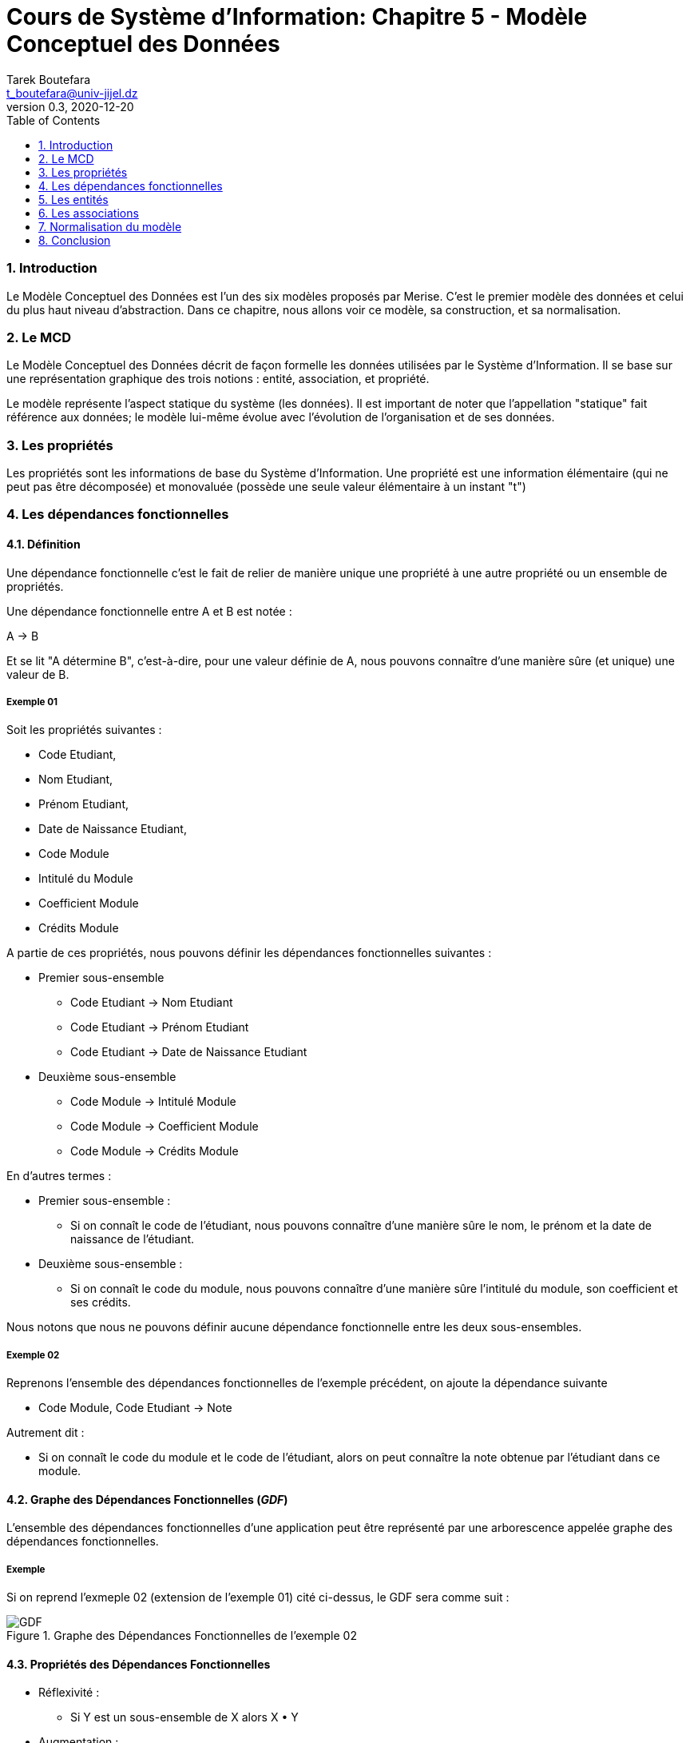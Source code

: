 = Cours de Système d'Information: Chapitre 5 - Modèle Conceptuel des Données
Tarek Boutefara <t_boutefara@univ-jijel.dz>
v0.3, 2020-12-20
:imagesdir: ./images/
:sectnums:
:toc:

=== Introduction

Le Modèle Conceptuel des Données est l'un des six modèles proposés par Merise.
C'est le premier modèle des données et celui du plus haut niveau d'abstraction.
Dans ce chapitre, nous allons voir ce modèle, sa construction, et sa normalisation.

=== Le MCD

Le Modèle Conceptuel des Données décrit de façon formelle les données 
utilisées par le Système d'Information. Il se base sur une représentation
graphique des trois notions : entité, association, et propriété.

Le modèle représente l'aspect statique du système (les données). Il est 
important de noter que l'appellation "statique" fait référence aux données;
le modèle lui-même évolue avec l'évolution de l'organisation et de ses
données.

=== Les propriétés

Les propriétés sont les informations de base du Système d'Information.
Une propriété est une information élémentaire (qui ne peut pas être
décomposée) et monovaluée (possède une seule valeur élémentaire à un 
instant "t")

=== Les dépendances fonctionnelles

==== Définition

Une dépendance fonctionnelle c'est le fait de relier de manière unique une
propriété à une autre propriété ou un ensemble de propriétés.

Une dépendance fonctionnelle entre A et B est notée :

[.text-center]
A -> B

Et se lit "A détermine B", c'est-à-dire, pour une valeur définie de A,
nous pouvons connaître d'une manière sûre (et unique) une valeur de B.

===== Exemple 01

Soit les propriétés suivantes :

* Code Etudiant,
* Nom Etudiant,
* Prénom Etudiant,
* Date de Naissance Etudiant,
* Code Module
* Intitulé du Module
* Coefficient Module
* Crédits Module

A partie de ces propriétés, nous pouvons définir les dépendances
fonctionnelles suivantes :

* Premier sous-ensemble
** Code Etudiant -> Nom Etudiant
** Code Etudiant -> Prénom Etudiant
** Code Etudiant -> Date de Naissance Etudiant
* Deuxième sous-ensemble
** Code Module -> Intitulé Module
** Code Module -> Coefficient Module
** Code Module -> Crédits Module

En d'autres termes :

* Premier sous-ensemble :
** Si on connaît le code de l'étudiant, nous pouvons connaître d'une 
manière sûre le nom, le prénom et la date de naissance de l'étudiant.
* Deuxième sous-ensemble :
** Si on connaît le code du module, nous pouvons connaître d'une manière
sûre l'intitulé du module, son coefficient et ses crédits.

Nous notons que nous ne pouvons définir aucune dépendance fonctionnelle
entre les deux sous-ensembles.

===== Exemple 02

Reprenons l'ensemble des dépendances fonctionnelles de l'exemple précédent, on
ajoute la dépendance suivante 

* Code Module, Code Etudiant -> Note

Autrement dit :

* Si on connaît le code du module et le code de l'étudiant, alors on peut
connaître la note obtenue par l'étudiant dans ce module.

==== Graphe des Dépendances Fonctionnelles (__GDF__)

L'ensemble des dépendances fonctionnelles d'une application peut être 
représenté par une arborescence appelée graphe des dépendances 
fonctionnelles.

===== Exemple

Si on reprend l'exmeple 02 (extension de l'exemple 01) cité ci-dessus, 
le GDF sera comme suit :

.Graphe des Dépendances Fonctionnelles de l'exemple 02
image::GDF.jpeg[]

==== Propriétés des Dépendances Fonctionnelles 

* Réflexivité : 
** Si Y est un sous-ensemble de X alors X  Y
* Augmentation : 
** Si X -> Y alors XZ -> YZ
* Transitivité : 
** Si X -> Y et Y -> Z alors X -> Z
* Union : 
** Si X -> Y et X -> Z alors X -> YZ
* Pseudo-transitivité : 
** Si X -> Y et WY -> Z alors WX -> Z
* Décomposition : 
** Si X -> Y et Z est un sous-ensemble de Y alors X -> Z

==== La couverture minimale

La couverture minimale est l'ensemble des dépendances où chaque dépendance
fonctionnelle ne peut pas être déduite à partir des autres dépendances 
fonctionnelles.

=== Les entités

==== Définition

Une entité permet de modéliser un ensemble d'objets de même nature (qui
ont les mêmes propriétés).

Nous pouvons obtenir les entités par :

* Analyser les objets qui constituent le système ou bien qui sont manipulés
par lui (approche descendante).
** __Exemple__ : à l'université, nous pouvons citer les "éléments", à 
titre d'exemple, les éléments Etudiant, Module, Enseignant, Classe,
Groupe, Session. Tous ces éléments font partie du système ou bien
ils sont manipulés par lui.
* Regrouper les propriétés qui dépendent de la même propriété ensemble
(approche ascendante).
** __Exemple__ : dans le graphe des dépendances fonctionnelles cité ci-dessus,
il est possible de 
*** Regrouper "Code Etudiant, Nom Etudiant, Prénom Etudiant
et Date de Naissance Etudiant" dans une entité "Etudiant". 
*** Regrouper les propriétés "Code Module, Intitulé Module, 
Coefficient Module et Crédits Module" dans une entité "Module".

Il n'y a pas une règle précise pour déterminer toutes les entités. 
Le concepteur doit faire appel à ses capacités d'analyse.

==== Une occurrence

Une occurrence est une "instance" de l'entité, un objet parmi les objets
représentés par l'entité.

===== Exemple

Dans le cas de l'entité Etudiant ci-dessus, nous pouvons donner comme
exemples d'occurrences :

* Etudiant 01 : 18172256, Benahmed, Ahmed, 23/01/1999
* Etudiant 02 : 17179822, Benomar, Omar, 06/09/2000
* Etudiant 03 : 19183952, Benameur, Amer, 14/05/2001

==== Identifiant

L'identifiant est une propriété qui permet d'identifier une occurrence
d'une manière unique et sûre.

Si l'approche suivie est l'approche descendante, l'identifiant est choisi
parmi les propriétés de l'entité. Cette propriété (ou ensemble de 
propriétés) doit être :

* Non-nul (doit exister pour toutes les occurrences)
* Unique (chaque valeur est donnée une et une seule fois)
* Stable (ne doit pas changer dans le temps)

Si l'approche suivie est l'approche ascendante, il suffit de prendre les 
racines utilisées pour le regroupement des propriétés dans des entités.

==== Représentation graphique

.Repérsentation graphique d'une entité
image::abstrait_01.png[]

.Exemple : entité "Etudiant"
image::etudiant.png[]

=== Les associations 

==== Définition

Une association décrit un lien entre deux ou plusieurs entités. Son 
existence est conditionnée par l'existance des entités qui y participent.

Nous pouvons obtenir (la majorité) des associations par :

* Analyser l'aspect dynamique (actions et tâches dans le système) ou bien
les liens structurels (qui définissent une structure ou une forme 
d'organisation)
** __Exemple__ : à l'université, nous pouvons citer comme exemple de lien
structurel : un Etudiant appartient à un Groupe. Nous pouvons citer comme
exemple sur la dynamique au sein de l'organisation : un Enseignant
enseigne un Module.
* La présence de propriétés qui nécessitent plusieurs identifiants (ou clés)
d'autres entités pour les déterminer.
** __Exemple__ : dans l'exemple précédent, Note nécessaire Code Etudiant
et Code Module pour pouvoir la déterminer.

Il n'y a pas une règle précise pour déterminer toutes les associations. 
Le concepteur doit faire appel à ses capacités d'analyse.

A son tour, une association peut porter des propriétés.

==== Représentation graphique

.Repérsentation graphique d'une association
image::abstrait_02.png[]

.Exemple : association "Obtient"
image::obtient_sans_cardinalite.png[]

==== Dimension

C'est le nombre de pattes d'une association (différent du nombre d'entités).

===== Exemple

L'association "Obtient" dans l'exemple ci-dessus est de
dimension 2.

==== Cardinalité

Elle précise le nombre de participations de chaque occurrence de l'entité
à l'association. Elle est notée sur la patte.

===== Exemple

Prenons les occurrences des Etudiants et des Modules suivants (diagramme
d'occurrences)

.Diagramme d'occurrences
image::diagramme_occurrences.jpeg[]

Dans cet exemle, nous pouvons voir que :

* **UN** étudiant peut entrer en relation avec **PLUSIEURS** modules,
* **UN** module peut entrer en relation avec **PLUSIEURS** étudiants.

===== Types de Cardinalités

Il existe quatre (04) types de cardinalites :

. (0, 1) : au plus une fois.
. (1, 1) : une et une seule fois.
. (1, n) : au moins une fois.
. (0, n) : aucune précision (plusieurs).

===== Exemple

Reprenons le dernier MCD (exemple Etudiant/Module) avec le diagramme 
d'occurrences associés. Le MCD final sera comme suit :

.L'association "Obtient" avec les cardinalités
image::obtient.png[]

=== Normalisation du modèle

La normalisation du modèle permet d'enlever toute anomalie qui peut rendre
le modèle incorrect (difficile, ou même impossible, à implémenter et à
gérer). L'anomalie la plus courante est la redondance de l'information.

La redondance dans le modèle peut engendrer :

* Des erreurs lors de mise à jour : puisque l'information est répétée, il
est possible qu'au moment de mise à jour, quelques copies soient mises à
jour tandis que d'autres ne le seront pas (garde l'ancienne valeur).
* Lectures incohérentes : si des erreurs de mise à jour sont survenues,
il est possible de lire des valeurs différentes (incohérentes) pour la
même information. 

==== La première forme normale (1FN)

Dans une entité, toutes les propriétés sont élémentaires et il existe au
moins une clé.

===== Exemple

Soit le modèle suivant :

image::_1FN.png[]

Si on considère qu'un livre peut avoir plusieurs auteurs, le modèle deviendra
non normalisé (ne respecte pas la première forme normale).
Pour le normaliser, la propriété "Auteur" doit être extraite comme une entité.
Le modèle devient alors :

image::_1FN_normalise.png[]

==== La deuxième forme normale (2FN)

* Le modèle doit être en 1FN
* Toutes les propriétés doivent dépendre de toute la clé et non pas d'une
partie de la clé.

===== Exemple

Soit le modèle suivant :

image::_2FN.png[]

Il est clair que la propriété "Nombre étages" dépend du "N° Bloc", 
c'est une propriété du bloc et est complètement indépendante de la
notion d'appartement. Ainsi, ce modèle ne respecte pas la 2FN.

Pour le normaliser, la Dépendance Fonctionnelle qui cause problème doit 
être représentée par une entité séparée. Le modèle en 2FN devient alors :

image::_2FN_normalise.png[]

**Note :** si la clé de l'entité est élémentaire (une seule propriété)
alors l'entité respecte la 2FN automatiquement.

==== La troisième forme normale (3FN)

* Le modèle doit être en 2FN, 
* Toutes les propriétés doivent dépendre de la clé d'une manière directe.

===== Exemple

Soit le modèle suivant :

image::_3FN.png[]

Les propriétés Nom Fournisseur et Adresse Frounisseur dépendent de la 
clé Référence Produit, mais cette dépendance est indirecte. En effet,
les dépendances sont clairement :

* Référence Produit -> Code Frounisseur (si on connaît le produit, on
peut identifier d'où il a été acheté),
* Code Fournisseur -> Nom Fournisseur, Adresse Fournisseur (si on connaît
le code du fournisseur, on peut connaître son nom et son adresse).

Pour le normaliser, les dépendances fonctionnelles qui provoquent 
l'erreur doivent être représentés par une nouvelle entité. Le modèle
devient alors :

image::_3FN_normalise.png[]

=== Conclusion

Dans ce chapitre, nous avons vu le premier modèle de données défini par
Merise. Il s'agit du MCD (Modèle Conceptuel des Données). Nous pouvons
constater qu'au cours d'élaboration de ce modèle, on se concentre
exclusivement sur le "Quoi ?" sans se préoccuper de l'organisation de 
ces données ou comment seront-elles implémentées physiquement sur la
machine.

Le chapitre présente aussi la notion de normalisation pour enlever toute
anomalie. Le résultat sera un modèle dit "en 3ème forme normale". Cette
forme normale est une condition nécessaire (et minimale) pour avoir
un modèle correct et "implémentable".

Le chapitre suivant traite le Modèle Conceptuel des Traitements.
